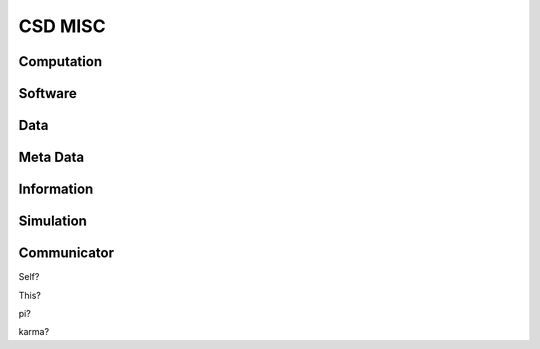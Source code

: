 ==========
 CSD MISC
==========

Computation
===========

Software
========

Data
====

Meta Data
=========

Information
===========

Simulation
==========

Communicator
============

Self?

This?

pi?

karma?

